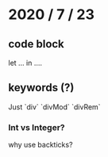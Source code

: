 * 2020 / 7 / 23

** code block
let ...
in ....

** keywords (?)
Just
`div`
`divMod`
`divRem`

*** Int vs Integer?

why use backticks?
